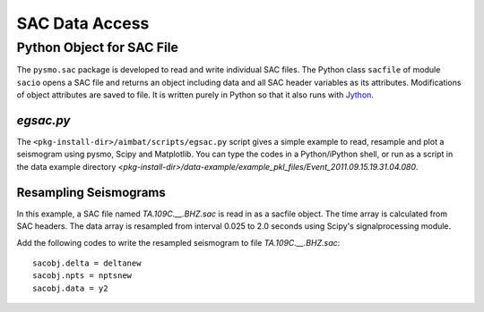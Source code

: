 ===============
SAC Data Access
===============


.. ############################################################################ ..
.. #                         PYTHON OBJECT FOR SAC FILE                       # ..
.. ############################################################################ ..

Python Object for SAC File
--------------------------

The ``pysmo.sac`` package is developed to read and write individual SAC files.
The Python class ``sacfile`` of module ``sacio`` opens a SAC file and returns an object including data and all SAC header variables as its attributes. Modifications of object attributes are saved to file. It is written purely in Python so that it also runs with `Jython <http://www.jython.org>`_.
  	
`egsac.py`
~~~~~~~~~~

The ``<pkg-install-dir>/aimbat/scripts/egsac.py`` script gives a simple example to read, resample and plot a seismogram using pysmo, Scipy and Matplotlib. You can type the codes in a Python/iPython shell, or run as a script in the data example directory `<pkg-install-dir>/data-example/example_pkl_files/Event_2011.09.15.19.31.04.080`.

.. image:: SACdataAccess/prog-egsac.png

Resampling Seismograms
~~~~~~~~~~~~~~~~~~~~~~

In this example, a SAC file named `TA.109C.\_\_.BHZ.sac` is read in as a sacfile object. The time array is calculated from SAC headers.  The data array is resampled from interval 0.025 to 2.0 seconds using Scipy's signalprocessing module.

Add the following codes to write the resampled seismogram to file `TA.109C.\_\_.BHZ.sac`::

	sacobj.delta = deltanew
	sacobj.npts = nptsnew
	sacobj.data = y2

.. image:: SACdataAccess/egsac-109c.pdf

.. ############################################################################ ..
.. #                         PYTHON OBJECT FOR SAC FILE                       # ..
.. ############################################################################ ..










